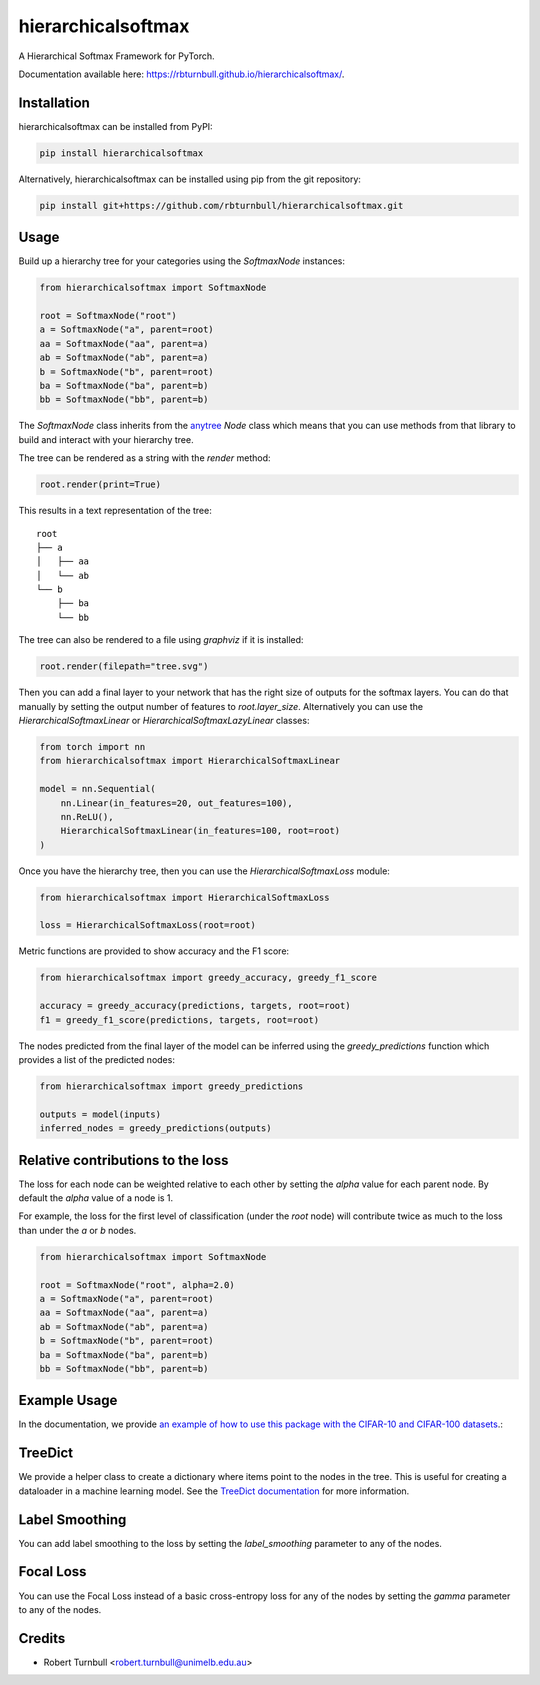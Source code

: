 ================================================================
hierarchicalsoftmax
================================================================

.. start-badges

|pypi badge| |testing badge| |coverage badge| |docs badge| |black badge|

.. |pypi badge| image:: https://img.shields.io/pypi/v/hierarchicalsoftmax?color=blue
    :target: https://pypi.org/project/hierarchicalsoftmax/

.. |testing badge| image:: https://github.com/rbturnbull/hierarchicalsoftmax/actions/workflows/testing.yml/badge.svg
    :target: https://github.com/rbturnbull/hierarchicalsoftmax/actions

.. |docs badge| image:: https://github.com/rbturnbull/hierarchicalsoftmax/actions/workflows/docs.yml/badge.svg
    :target: https://rbturnbull.github.io/hierarchicalsoftmax
    
.. |black badge| image:: https://img.shields.io/badge/code%20style-black-000000.svg
    :target: https://github.com/psf/black
    
.. |coverage badge| image:: https://img.shields.io/endpoint?url=https://gist.githubusercontent.com/rbturnbull/f99aea7ea203d16edd063a8dd5ed395f/raw/coverage-badge.json
    :target: https://rbturnbull.github.io/hierarchicalsoftmax/coverage/
    
.. end-badges

A Hierarchical Softmax Framework for PyTorch.

Documentation available here: `https://rbturnbull.github.io/hierarchicalsoftmax/ <https://rbturnbull.github.io/hierarchicalsoftmax/>`_.

.. start-quickstart


Installation
==================================

hierarchicalsoftmax can be installed from PyPI:

.. code-block:: bash

    pip install hierarchicalsoftmax


Alternatively, hierarchicalsoftmax can be installed using pip from the git repository:

.. code-block:: bash

    pip install git+https://github.com/rbturnbull/hierarchicalsoftmax.git


Usage
==================================

Build up a hierarchy tree for your categories using the `SoftmaxNode` instances:

.. code-block:: python

    from hierarchicalsoftmax import SoftmaxNode

    root = SoftmaxNode("root")
    a = SoftmaxNode("a", parent=root)
    aa = SoftmaxNode("aa", parent=a)
    ab = SoftmaxNode("ab", parent=a)
    b = SoftmaxNode("b", parent=root)
    ba = SoftmaxNode("ba", parent=b)
    bb = SoftmaxNode("bb", parent=b)

The `SoftmaxNode` class inherits from the `anytree <https://anytree.readthedocs.io/en/latest/index.html>`_ `Node` class 
which means that you can use methods from that library to build and interact with your hierarchy tree.

The tree can be rendered as a string with the `render` method:

.. code-block:: python

    root.render(print=True)

This results in a text representation of the tree::

    root
    ├── a
    │   ├── aa
    │   └── ab
    └── b
        ├── ba
        └── bb

The tree can also be rendered to a file using `graphviz` if it is installed:

.. code-block:: python

    root.render(filepath="tree.svg")

.. image:: https://raw.githubusercontent.com/rbturnbull/hierarchicalsoftmax/main/docs/images/example-tree.svg
    :alt: An example tree rendering.


Then you can add a final layer to your network that has the right size of outputs for the softmax layers.
You can do that manually by setting the output number of features to `root.layer_size`. 
Alternatively you can use the `HierarchicalSoftmaxLinear` or `HierarchicalSoftmaxLazyLinear` classes:

.. code-block:: python

    from torch import nn
    from hierarchicalsoftmax import HierarchicalSoftmaxLinear

    model = nn.Sequential(
        nn.Linear(in_features=20, out_features=100),
        nn.ReLU(),
        HierarchicalSoftmaxLinear(in_features=100, root=root)
    )

Once you have the hierarchy tree, then you can use the `HierarchicalSoftmaxLoss` module:

.. code-block:: python

    from hierarchicalsoftmax import HierarchicalSoftmaxLoss

    loss = HierarchicalSoftmaxLoss(root=root)

Metric functions are provided to show accuracy and the F1 score:

.. code-block:: python

    from hierarchicalsoftmax import greedy_accuracy, greedy_f1_score

    accuracy = greedy_accuracy(predictions, targets, root=root)
    f1 = greedy_f1_score(predictions, targets, root=root)

The nodes predicted from the final layer of the model can be inferred using the `greedy_predictions` function which provides a list of the predicted nodes:

.. code-block:: python

    from hierarchicalsoftmax import greedy_predictions

    outputs = model(inputs)
    inferred_nodes = greedy_predictions(outputs)


Relative contributions to the loss
==================================

The loss for each node can be weighted relative to each other by setting the `alpha` value for each parent node. 
By default the `alpha` value of a node is 1.

For example, the loss for the first level of classification (under the `root` node) will contribute twice as much to the loss than under the `a` or `b` nodes.

.. code-block:: python

    from hierarchicalsoftmax import SoftmaxNode

    root = SoftmaxNode("root", alpha=2.0)
    a = SoftmaxNode("a", parent=root)
    aa = SoftmaxNode("aa", parent=a)
    ab = SoftmaxNode("ab", parent=a)
    b = SoftmaxNode("b", parent=root)
    ba = SoftmaxNode("ba", parent=b)
    bb = SoftmaxNode("bb", parent=b)


Example Usage
==================================

In the documentation, we provide `an example of how to use this package with the CIFAR-10 and CIFAR-100 datasets <https://rbturnbull.github.io/hierarchicalsoftmax/cifar.html>`_.:


TreeDict
==================================

We provide a helper class to create a dictionary where items point to the nodes in the tree.
This is useful for creating a dataloader in a machine learning model.
See the `TreeDict documentation <https://rbturnbull.github.io/hierarchicalsoftmax/cifar.html>`_ for more information.

Label Smoothing
==================================

You can add label smoothing to the loss by setting the `label_smoothing` parameter to any of the nodes.

Focal Loss
==================================

You can use the Focal Loss instead of a basic cross-entropy loss for any of the nodes by setting the `gamma` parameter to any of the nodes.


.. end-quickstart


Credits
==================================

* Robert Turnbull <robert.turnbull@unimelb.edu.au>

